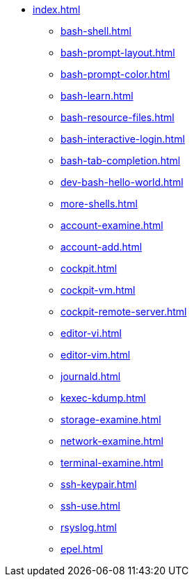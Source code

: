 * xref:index.adoc[]
** xref:bash-shell.adoc[]
** xref:bash-prompt-layout.adoc[]
** xref:bash-prompt-color.adoc[]
** xref:bash-learn.adoc[]
** xref:bash-resource-files.adoc[]
** xref:bash-interactive-login.adoc[]
** xref:bash-tab-completion.adoc[]
** xref:dev-bash-hello-world.adoc[]
** xref:more-shells.adoc[]
** xref:account-examine.adoc[]
** xref:account-add.adoc[]
** xref:cockpit.adoc[]
** xref:cockpit-vm.adoc[]
** xref:cockpit-remote-server.adoc[]
** xref:editor-vi.adoc[]
** xref:editor-vim.adoc[]
** xref:journald.adoc[] 
** xref:kexec-kdump.adoc[] 
** xref:storage-examine.adoc[] 
** xref:network-examine.adoc[] 
** xref:terminal-examine.adoc[] 
** xref:ssh-keypair.adoc[] 
** xref:ssh-use.adoc[] 
** xref:rsyslog.adoc[] 
** xref:epel.adoc[] 

